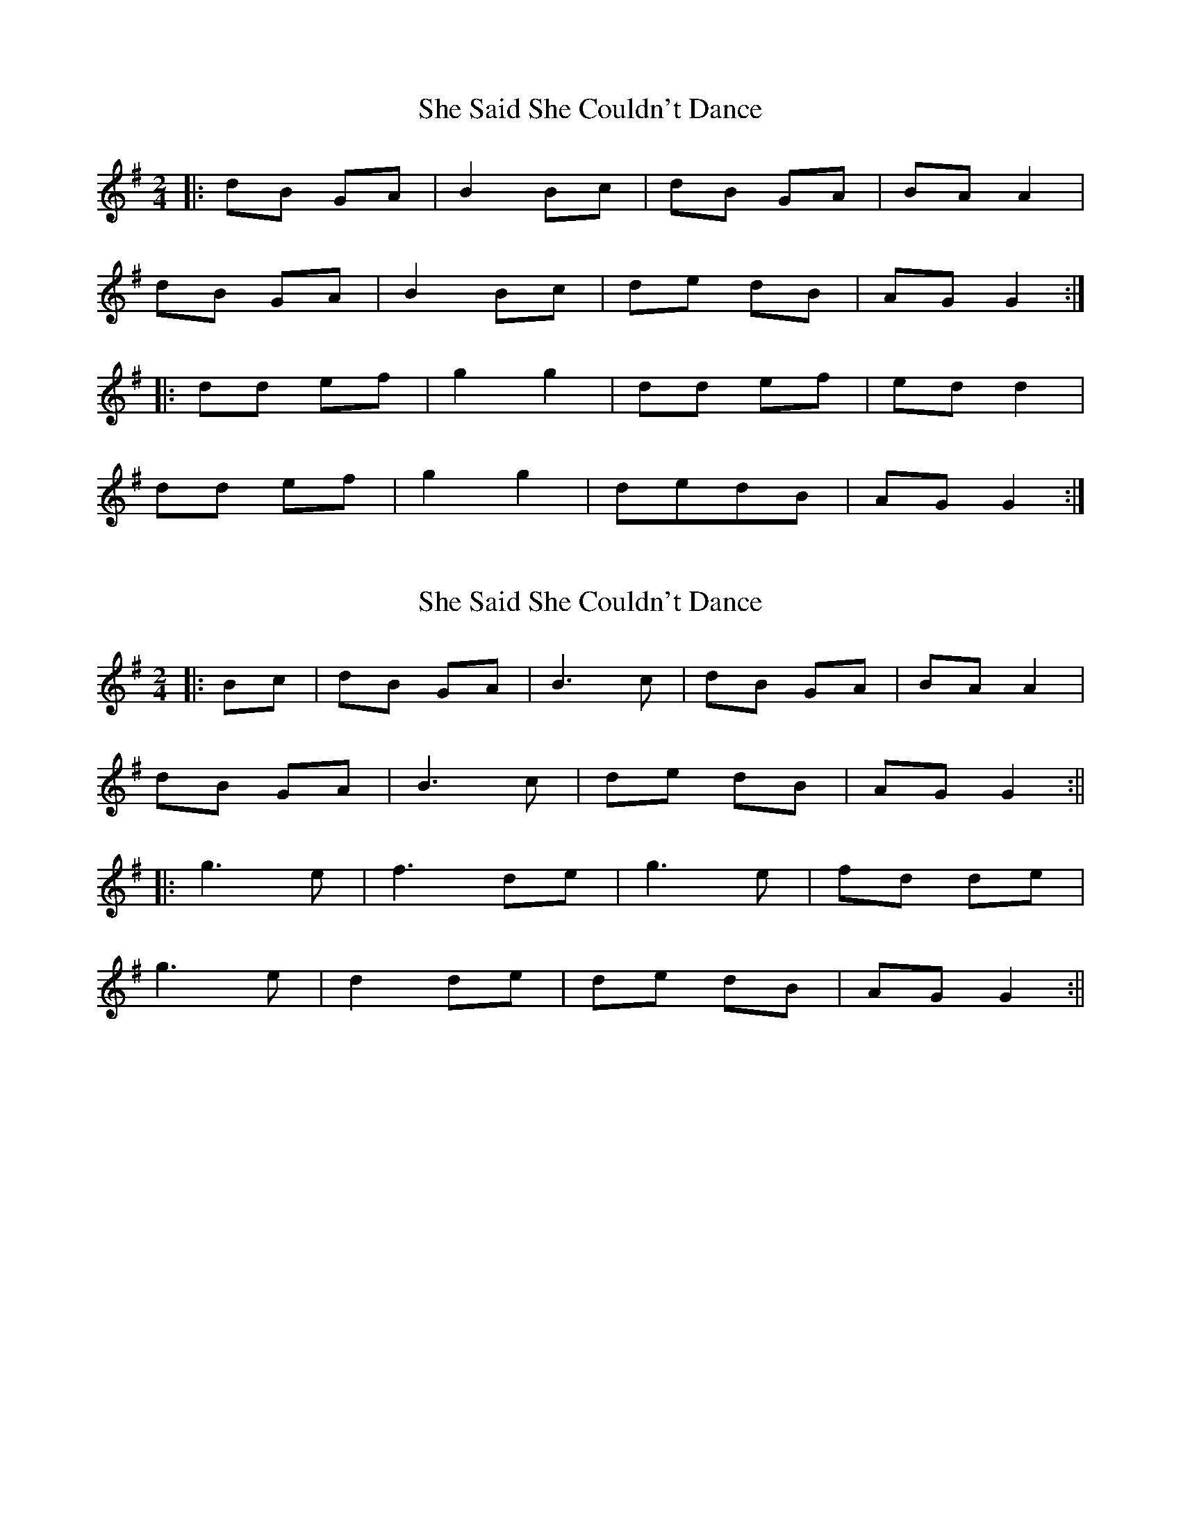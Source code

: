 X: 1
T: She Said She Couldn't Dance
Z: KeepFiddlin'
S: https://thesession.org/tunes/2498#setting2498
R: polka
M: 2/4
L: 1/8
K: Gmaj
|:dB GA|B2 Bc|dB GA|BA A2|
dB GA|B2 Bc|de dB|AG G2:|
|:dd ef|g2g2|dd ef|ed d2|
dd ef|g2 g2|dedB|AG G2:|
X: 2
T: She Said She Couldn't Dance
Z: JACKB
S: https://thesession.org/tunes/2498#setting29960
R: polka
M: 2/4
L: 1/8
K: Gmaj
|:Bc|dB GA|B3c|dB GA|BA A2|
dB GA|B3c|de dB|AG G2:||
|:g3e|f3 de|g3e|fd de|
g3e|d2 de|de dB|AG G2:||
